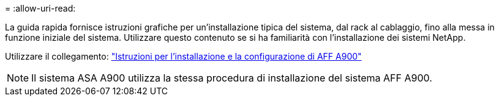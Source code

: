 = 
:allow-uri-read: 


La guida rapida fornisce istruzioni grafiche per un'installazione tipica del sistema, dal rack al cablaggio, fino alla messa in funzione iniziale del sistema. Utilizzare questo contenuto se si ha familiarità con l'installazione dei sistemi NetApp.

Utilizzare il collegamento: link:../media/PDF/December_2022_Rev-2_AFFA900_ISI.pdf["Istruzioni per l'installazione e la configurazione di AFF A900"^]


NOTE: Il sistema ASA A900 utilizza la stessa procedura di installazione del sistema AFF A900.
